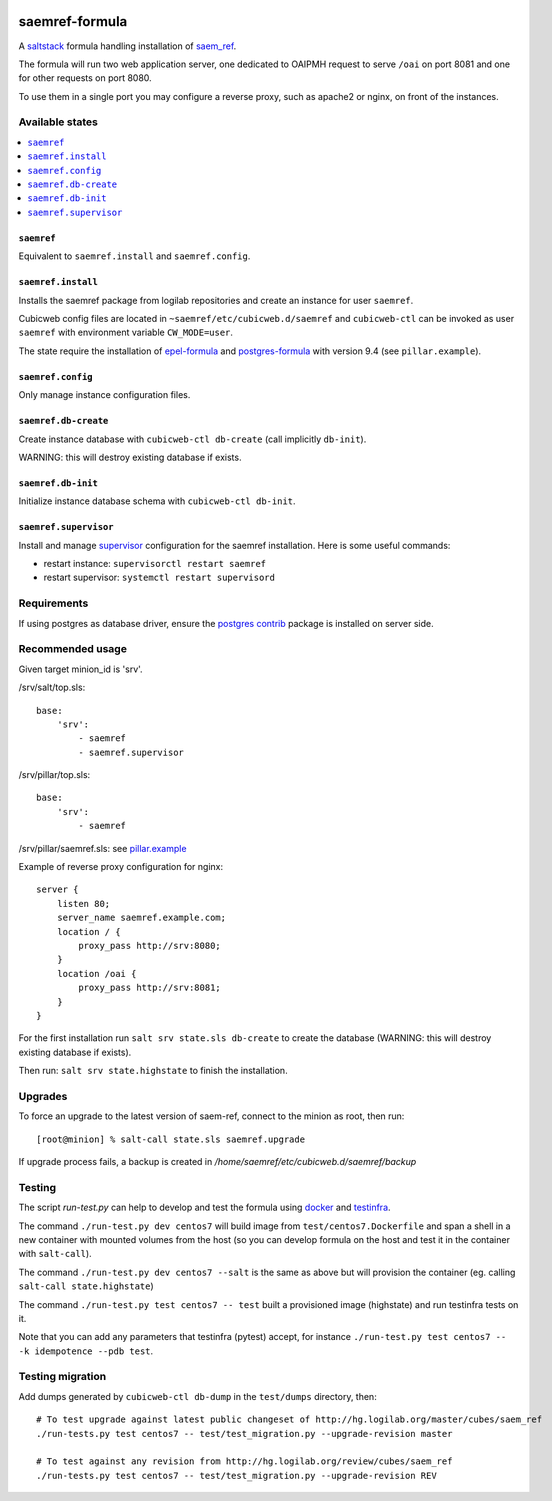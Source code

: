 .. image:: https://travis-ci.org/logilab/saemref-formula.svg?branch=master
    :target: https://travis-ci.org/logilab/saemref-formula

===============
saemref-formula
===============

A saltstack_ formula handling installation of `saem_ref`_.

The formula will run two web application server, one dedicated to OAIPMH
request to serve ``/oai`` on port 8081 and one for other requests on port 8080.

To use them in a single port you may configure a reverse proxy, such as apache2
or nginx, on front of the instances.

Available states
================

.. contents::
    :local:

``saemref``
-----------

Equivalent to ``saemref.install`` and ``saemref.config``.

``saemref.install``
-------------------

Installs the saemref package from logilab repositories and create an instance
for user ``saemref``.

Cubicweb config files are located in ``~saemref/etc/cubicweb.d/saemref`` and
``cubicweb-ctl`` can be invoked as user ``saemref`` with environment variable
``CW_MODE=user``.

The state require the installation of `epel-formula`_ and `postgres-formula`_
with version 9.4 (see ``pillar.example``).

``saemref.config``
------------------

Only manage instance configuration files.

``saemref.db-create``
---------------------

Create instance database with ``cubicweb-ctl db-create`` (call implicitly ``db-init``).

WARNING: this will destroy existing database if exists.

``saemref.db-init``
---------------------

Initialize instance database schema with ``cubicweb-ctl db-init``.

``saemref.supervisor``
----------------------

Install and manage `supervisor`_ configuration for the saemref installation.
Here is some useful commands:

- restart instance: ``supervisorctl restart saemref``
- restart supervisor: ``systemctl restart supervisord``


Requirements
============

If using postgres as database driver, ensure the `postgres contrib`_ package is
installed on server side.

Recommended usage
=================

Given target minion_id is 'srv'.

/srv/salt/top.sls::

    base:
        'srv':
            - saemref
            - saemref.supervisor


/srv/pillar/top.sls::

    base:
        'srv':
            - saemref


/srv/pillar/saemref.sls: see `pillar.example <test/pillar/example.sls>`_


Example of reverse proxy configuration for nginx::

    server {
        listen 80;
        server_name saemref.example.com;
        location / {
            proxy_pass http://srv:8080;
        }
        location /oai {
            proxy_pass http://srv:8081;
        }
    }


For the first installation run ``salt srv state.sls db-create`` to create
the database (WARNING: this will destroy existing database if exists).

Then run: ``salt srv state.highstate`` to finish the installation.

Upgrades
========

To force an upgrade to the latest version of saem-ref, connect to the minion as
root, then run::

    [root@minion] % salt-call state.sls saemref.upgrade

If upgrade process fails, a backup is created in `/home/saemref/etc/cubicweb.d/saemref/backup`

Testing
=======

The script `run-test.py` can help to develop and test the formula using
`docker`_ and `testinfra`_.

The command ``./run-test.py dev centos7`` will build image from
``test/centos7.Dockerfile`` and span a shell in a new container with mounted
volumes from the host (so you can develop formula on the host and test it in
the container with ``salt-call``).

The command ``./run-test.py dev centos7 --salt`` is the same as above but will
provision the container (eg. calling ``salt-call state.highstate``)

The command ``./run-test.py test centos7 -- test`` built a provisioned image
(highstate) and run testinfra tests on it.

Note that you can add any parameters that testinfra (pytest) accept, for
instance ``./run-test.py test centos7 -- -k idempotence --pdb test``.


Testing migration
=================

Add dumps generated by ``cubicweb-ctl db-dump`` in the ``test/dumps`` directory, then::

    # To test upgrade against latest public changeset of http://hg.logilab.org/master/cubes/saem_ref
    ./run-tests.py test centos7 -- test/test_migration.py --upgrade-revision master

    # To test against any revision from http://hg.logilab.org/review/cubes/saem_ref
    ./run-tests.py test centos7 -- test/test_migration.py --upgrade-revision REV


.. _saltstack: https://saltstack.com/
.. _saem_ref: https://www.cubicweb.org/project/cubicweb-saem_ref
.. _supervisor: http://supervisord.org
.. _docker: https://www.docker.com/
.. _testinfra: https://testinfra.readthedocs.org/
.. _epel-formula: https://github.com/saltstack-formulas/epel-formula
.. _postgres-formula: https://github.com/saltstack-formulas/postgres-formula
.. _postgres contrib: https://www.postgresql.org/docs/current/static/contrib.html
